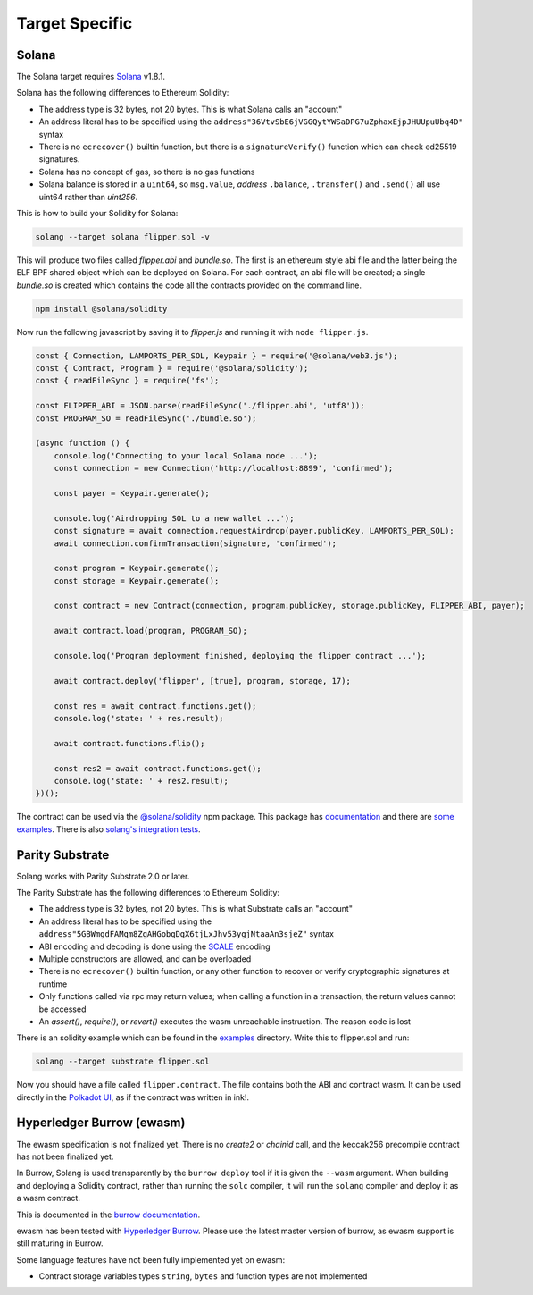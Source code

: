 Target Specific
===============

Solana
______

The Solana target requires `Solana <https://www.solana.com/>`_ v1.8.1.

Solana has the following differences to Ethereum Solidity:

- The address type is 32 bytes, not 20 bytes. This is what Solana calls an "account"
- An address literal has to be specified using the ``address"36VtvSbE6jVGGQytYWSaDPG7uZphaxEjpJHUUpuUbq4D"`` syntax
- There is no ``ecrecover()`` builtin function, but there is a ``signatureVerify()`` function which can check ed25519
  signatures.
- Solana has no concept of gas, so there is no gas functions
- Solana balance is stored in a ``uint64``, so ``msg.value``, *address* ``.balance``, ``.transfer()`` and ``.send()``
  all use uint64 rather than `uint256`.

This is how to build your Solidity for Solana:

.. code-block:: bash

  solang --target solana flipper.sol -v

This will produce two files called `flipper.abi` and `bundle.so`. The first is an ethereum style abi file and the latter being
the ELF BPF shared object which can be deployed on Solana. For each contract, an abi file will be created; a single `bundle.so`
is created which contains the code all the contracts provided on the command line.

.. code-block:: bash

    npm install @solana/solidity

Now run the following javascript by saving it to `flipper.js` and running it with ``node flipper.js``.

.. code-block:: javascript

    const { Connection, LAMPORTS_PER_SOL, Keypair } = require('@solana/web3.js');
    const { Contract, Program } = require('@solana/solidity');
    const { readFileSync } = require('fs');

    const FLIPPER_ABI = JSON.parse(readFileSync('./flipper.abi', 'utf8'));
    const PROGRAM_SO = readFileSync('./bundle.so');

    (async function () {
        console.log('Connecting to your local Solana node ...');
        const connection = new Connection('http://localhost:8899', 'confirmed');

        const payer = Keypair.generate();

        console.log('Airdropping SOL to a new wallet ...');
        const signature = await connection.requestAirdrop(payer.publicKey, LAMPORTS_PER_SOL);
        await connection.confirmTransaction(signature, 'confirmed');

        const program = Keypair.generate();
        const storage = Keypair.generate();

        const contract = new Contract(connection, program.publicKey, storage.publicKey, FLIPPER_ABI, payer);

        await contract.load(program, PROGRAM_SO);

        console.log('Program deployment finished, deploying the flipper contract ...');

        await contract.deploy('flipper', [true], program, storage, 17);

        const res = await contract.functions.get();
        console.log('state: ' + res.result);

        await contract.functions.flip();

        const res2 = await contract.functions.get();
        console.log('state: ' + res2.result);
    })();

The contract can be used via the `@solana/solidity <https://www.npmjs.com/package/@solana/solidity>`_  npm package. This
package has `documentation <https://solana-labs.github.io/solana-solidity.js/>`_ and there
are `some examples <https://solana-labs.github.io/solana-solidity.js/>`_. There is also
`solang's integration tests <https://github.com/hyperledger-labs/solang/tree/main/integration/solana>`_.

Parity Substrate
________________

Solang works with Parity Substrate 2.0 or later.

The Parity Substrate has the following differences to Ethereum Solidity:

- The address type is 32 bytes, not 20 bytes. This is what Substrate calls an "account"
- An address literal has to be specified using the ``address"5GBWmgdFAMqm8ZgAHGobqDqX6tjLxJhv53ygjNtaaAn3sjeZ"`` syntax
- ABI encoding and decoding is done using the `SCALE <https://substrate.dev/docs/en/knowledgebase/advanced/codec>`_ encoding
- Multiple constructors are allowed, and can be overloaded
- There is no ``ecrecover()`` builtin function, or any other function to recover or verify cryptographic signatures at runtime
- Only functions called via rpc may return values; when calling a function in a transaction, the return values cannot be accessed
- An `assert()`, `require()`, or `revert()` executes the wasm unreachable instruction. The reason code is lost

There is an solidity example which can be found in the
`examples <https://github.com/hyperledger-labs/solang/tree/main/examples>`_
directory. Write this to flipper.sol and run:

.. code-block:: bash

  solang --target substrate flipper.sol

Now you should have a file called ``flipper.contract``. The file contains both the ABI and contract wasm.
It can be used directly in the
`Polkadot UI <https://substrate.dev/substrate-contracts-workshop/#/0/deploy-contract>`_, as if the contract was written in ink!.


Hyperledger Burrow (ewasm)
__________________________

The ewasm specification is not finalized yet. There is no `create2` or `chainid` call, and the keccak256 precompile
contract has not been finalized yet.

In Burrow, Solang is used transparently by the ``burrow deploy`` tool if it is given the ``--wasm`` argument.
When building and deploying a Solidity contract, rather than running the ``solc`` compiler, it will run
the ``solang`` compiler and deploy it as a wasm contract.

This is documented in the `burrow documentation <https://hyperledger.github.io/burrow/#/reference/wasm>`_.

ewasm has been tested with `Hyperledger Burrow <https://github.com/hyperledger/burrow>`_.
Please use the latest master version of burrow, as ewasm support is still maturing in Burrow.

Some language features have not been fully implemented yet on ewasm:

- Contract storage variables types ``string``, ``bytes`` and function types are not implemented
